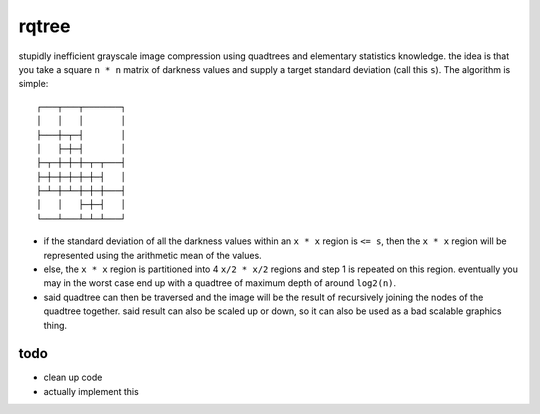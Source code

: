 rqtree
======

stupidly inefficient grayscale image compression using quadtrees and elementary
statistics knowledge. the idea is that you take a square ``n * n`` matrix of
darkness values and supply a target standard deviation (call this ``s``). The
algorithm is simple::

    ┌───┬───┬───────┐
    │   │   │       │
    ├───┼─┬─┤       │
    │   ├─┼─┤       │
    ├─┬─┼─┼─┼─┬─┬───┤
    ├─┼─┼─┼─┼─┼─┤   │
    ├─┴─┼─┴─┼─┼─┼───┤
    │   │   ├─┼─┤   │
    └───┴───┴─┴─┴───┘

- if the standard deviation of all the darkness values within an ``x * x`` region
  is ``<= s``, then the ``x * x`` region will be represented using the arithmetic
  mean of the values.

- else, the ``x * x`` region is partitioned into 4 ``x/2 * x/2`` regions and
  step 1 is repeated on this region. eventually you may in the worst case end
  up with a quadtree of maximum depth of around ``log2(n)``.

- said quadtree can then be traversed and the image will be the result of
  recursively joining the nodes of the quadtree together. said result can
  also be scaled up or down, so it can also be used as a bad scalable
  graphics thing.

todo
----

- clean up code
- actually implement this
